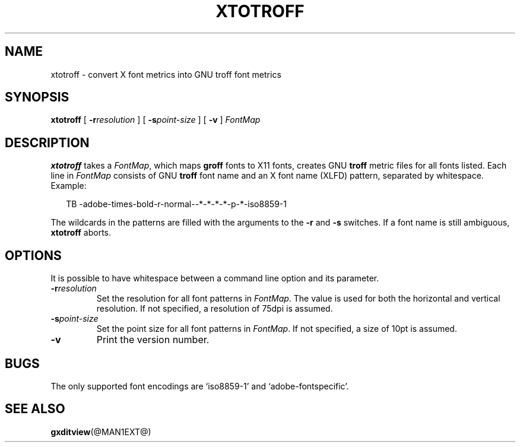.ig
Copyright (C) 2004, 2009 Free Software Foundation, Inc.

Permission is granted to make and distribute verbatim copies of
this manual provided the copyright notice and this permission notice
are preserved on all copies.

Permission is granted to copy and distribute modified versions of this
manual under the conditions for verbatim copying, provided that the
entire resulting derived work is distributed under the terms of a
permission notice identical to this one.

Permission is granted to copy and distribute translations of this
manual into another language, under the above conditions for modified
versions, except that this permission notice may be included in
translations approved by the Free Software Foundation instead of in
the original English.
..
.
.
.TH XTOTROFF @MAN1EXT@ "@MDATE@" "Groff Version @VERSION@"
.
.
.SH NAME
xtotroff \- convert X font metrics into GNU troff font metrics
.
.
.SH SYNOPSIS
.B xtotroff
[
.BI \-r \%resolution
]
[
.BI \-s \%point-size
]
[
.B \-v
]
.I FontMap
.
.
.SH DESCRIPTION
.B xtotroff
takes a
.IR FontMap ,
which maps
.B groff
fonts to X11 fonts,
creates GNU
.B troff
metric files for all fonts listed.
Each line in
.I FontMap
consists of GNU
.B troff
font name and an X font name (XLFD) pattern, separated by whitespace.
Example:
.
.PP
.in +2n
.nf
TB   -adobe-times-bold-r-normal--*-*-*-*-p-*-iso8859-1
.fi
.in
.
.PP
The wildcards in the patterns are filled with the arguments to the
.B \-r
and
.B \-s
switches.
If a font name is still ambiguous,
.B xtotroff
aborts.
.
.
.SH OPTIONS
.PP
It is possible to have whitespace between a command line option and its
parameter.
.
.TP
.BI \-r resolution
Set the resolution for all font patterns in
.IR FontMap .
The value is used for both the horizontal and vertical resolution.
If not specified, a resolution of 75dpi is assumed.
.
.TP
.BI \-s point-size
Set the point size for all font patterns in
.IR FontMap .
If not specified, a size of 10pt is assumed.
.
.TP
.B \-v
Print the version number.
.
.
.SH BUGS
The only supported font encodings are `iso8859-1' and `adobe-fontspecific'.
.
.
.SH "SEE ALSO"
.BR gxditview (@MAN1EXT@)
.
.\" Local Variables:
.\" mode: nroff
.\" End:
